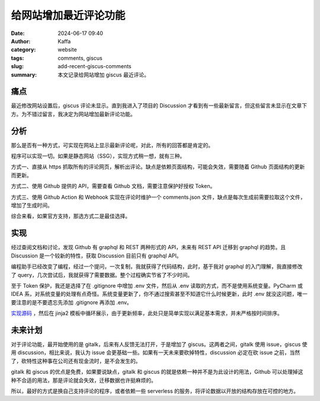 给网站增加最近评论功能
##################################################

:date: 2024-06-17 09:40
:author: Kaffa
:category: website
:tags: comments, giscus
:slug: add-recent-giscus-comments
:summary: 本文记录给网站增加 giscus 最近评论。

痛点
==========

最近修改网站设置后，giscus 评论未显示。直到我进入了项目的 Discussion 才看到有一些最新留言，但这些留言未显示在文章下方。为不错过留言，我决定为网站增加最新评论功能。

分析
==========

那么是否有一种方式，可实现在网站上显示最新评论呢，对此，所有的回答都是肯定的。

程序可以实现一切。如果是静态网站（SSG），实现方式稍一想，就有三种。

方式一、直接从 https 抓取所有的评论网页，解析出评论。缺点是依赖页面结构，可能会失效，需要随着 Github 页面结构的更新而更新。

方式二、使用 Github 提供的 API，需要查看 Github 文档，需要注意保护好授权 Token。

方式三、使用 Github Action 和 Webhook 实现在评论时维护一个 comments.json 文件，缺点是每次生成前需要拉取这个文件，增加了生成时间。

综合来看，如果官方支持，那选方式二是最佳选择。

实现
==========

经过查阅文档和讨论，发现 Github 有 graphql 和 REST 两种形式的 API，未来有 REST API 迁移到 graphql 的趋势。且 Discussion 是一个较新的特性，获取 Discussion 目前只有 graphql API。

编程助手已经改变了编程，经过一个提问，一次复制，我就获得了代码结构，此时，基于我对 graphql 的入门理解，我直接修改了 query，几次尝试后，我就获得了需要数据。整个过程确实节省了不少时间。

至于 Token 保护，我还是选择了在 .gitignore 中增加 .env 文件，然后从 .env 读取的方式，而不是使用系统变量。PyCharm 或 IDEA 系，对系统变量的处理有点奇怪。系统变量更新了，你不通过搜索甚至不知道它什么时候更新，此时 .env 就没这问题，唯一要注意的是不要遗忘先添加 .gitignore 再添加 .env。

`实现源码 <https://github.com/kaffa/kaffa.im/blob/master/comments.py>`_ ，然后在 jinja2 模板中循环展示，由于更新频率，此处只是简单实现以满足基本需求，并未严格按时间排序。

未来计划
==========

对于评论功能，最开始使用的是 gitalk，后来有人反馈无法打开，于是增加了 giscus。这两者之间，gitalk 使用 issue，giscus 使用 discussion，相比来说，我认为 issue 会更基础一些。如果有一天未来要砍掉特性，discussion 必定在砍 issue 之前，当然了，砍特性这种事在公司还有现金流时，是不会发生的。

gitalk 和 giscus 的优点是免费，如果要说缺点，gitalk 和 giscus 的就是依赖一种并不是为此设计的用法，Github 可以处理掉这种不合适的用法，那是评论就会失效，迁移数据也许挺麻烦的。

所以，最好的方式是换自己支持评论的程序，或者依赖一些 serverless 的服务，将评论数据以开放的结构存放在可控的地方。
